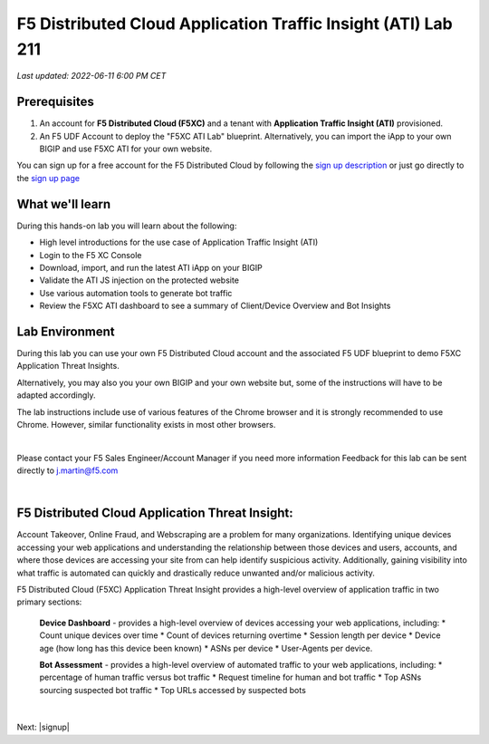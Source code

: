 F5 Distributed Cloud Application Traffic Insight (ATI) Lab 211
======================================================

`Last updated: 2022-06-11 6:00 PM CET`

Prerequisites
-------------


1. An account for **F5 Distributed Cloud (F5XC)** and a tenant with **Application Traffic Insight (ATI)** provisioned.

2. An F5 UDF Account to deploy the "F5XC ATI Lab" blueprint. Alternatively, you can import the iApp to your own BIGIP and use F5XC ATI for your own website.

You can sign up for a free account for the F5 Distributed Cloud by following the `sign up description <https://github.com/f5devcentral/f5-waap/blob/main/step-1-signup-deploy/voltConsole.rst>`_ or just go directly to the `sign up page <https://console.ves.volterra.io/signup/usage_plan>`_


What we'll learn
----------------

During this hands-on lab you will learn about the following: 

- High level introductions for the use case of Application Traffic Insight (ATI)
- Login to the F5 XC Console
- Download, import, and run the latest ATI iApp on your BIGIP
- Validate the ATI JS injection on the protected website
- Use various automation tools to generate bot traffic 
- Review the F5XC ATI dashboard to see a summary of Client/Device Overview and Bot Insights

Lab Environment
---------------

During this lab you can use your own F5 Distributed Cloud account and the associated F5 UDF blueprint to demo F5XC Application Threat Insights.

Alternatively, you may also you your own BIGIP and your own website but, some of the instructions will have to be adapted accordingly.

The lab instructions include use of various features of the Chrome browser and it is strongly recommended to use Chrome.  However, similar functionality exists in most other browsers.

|

Please contact your F5 Sales Engineer/Account Manager if you need more information
Feedback for this lab can be sent directly to j.martin@f5.com

|

F5 Distributed Cloud Application Threat Insight:
--------------------------------------------------------------------------
Account Takeover, Online Fraud, and Webscraping are a problem for many organizations.  Identifying unique devices accessing your web applications and understanding the relationship between those devices and users, accounts, and where those devices are accessing your site from can help identify suspicious activity.  Additionally, gaining visibility into what traffic is automated can quickly and drastically reduce unwanted and/or malicious activity.  

F5 Distributed Cloud (F5XC) Application Threat Insight provides a high-level overview of application traffic in two primary sections:
  
  **Device Dashboard** - provides a high-level overview of devices accessing your web applications, including:
  * Count unique devices over time
  * Count of devices returning overtime
  * Session length per device
  * Device age (how long has this device been known)
  * ASNs per device
  * User-Agents per device.

  **Bot Assessment** - provides a high-level overview of automated traffic to your web applications, including:
  * percentage of human traffic versus bot traffic
  * Request timeline for human and bot traffic
  * Top ASNs sourcing suspected bot traffic
  * Top URLs accessed by suspected bots

|

Next: |signup|

.. |signup| raw:: html

            <a href="https://github.com/f5devcentral/f5-waap/blob/main/csd/lab1.rst" target="_blank">Lab 1: Base Configuration of CSD</a>


